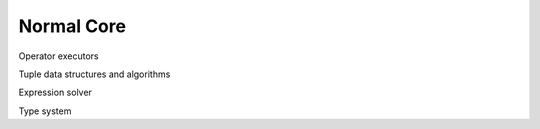 ===========
Normal Core
===========

Operator executors

Tuple data structures and algorithms

Expression solver

Type system